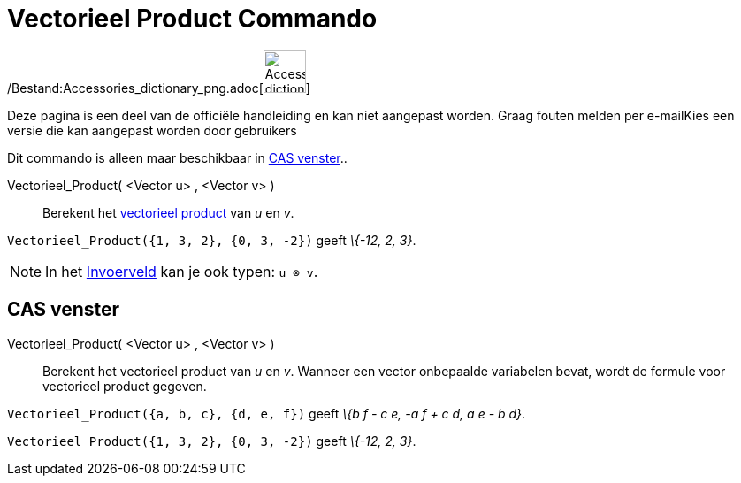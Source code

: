 = Vectorieel Product Commando
:page-en: commands/Cross_Command
ifdef::env-github[:imagesdir: /nl/modules/ROOT/assets/images]

/Bestand:Accessories_dictionary_png.adoc[image:48px-Accessories_dictionary.png[Accessories
dictionary.png,width=48,height=48]]

Deze pagina is een deel van de officiële handleiding en kan niet aangepast worden. Graag fouten melden per
e-mail[.mw-selflink .selflink]##Kies een versie die kan aangepast worden door gebruikers##

Dit commando is alleen maar beschikbaar in xref:/CAS_venster.adoc[CAS venster]..

Vectorieel_Product( <Vector u> , <Vector v> )::
  Berekent het http://en.wikipedia.org/wiki/Cross_product[vectorieel product] van _u_ en _v_.

[EXAMPLE]
====

`++Vectorieel_Product({1, 3, 2}, {0, 3, -2})++` geeft _\{-12, 2, 3}_.

====

[NOTE]
====

In het xref:/Invoerveld.adoc[Invoerveld] kan je ook typen: `++u ⊗ v++`.

====

== CAS venster

Vectorieel_Product( <Vector u> , <Vector v> )::
  Berekent het vectorieel product van _u_ en _v_.
  Wanneer een vector onbepaalde variabelen bevat, wordt de formule voor vectorieel product gegeven.

[EXAMPLE]
====

`++Vectorieel_Product({a, b, c}, {d, e, f})++` geeft _\{b f - c e, -a f + c d, a e - b d}_.

====

[EXAMPLE]
====

`++Vectorieel_Product({1, 3, 2}, {0, 3, -2})++` geeft _\{-12, 2, 3}_.

====
